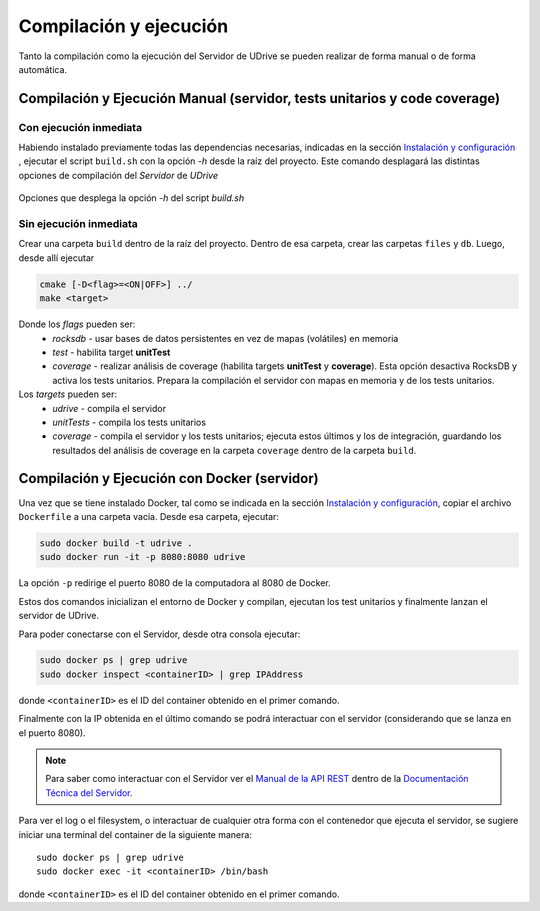 ============================================================================================================
Compilación y ejecución
============================================================================================================

Tanto la compilación como la ejecución del Servidor de UDrive se pueden realizar de forma manual
o de forma automática.

Compilación y Ejecución Manual (servidor, tests unitarios y code coverage)
<<<<<<<<<<<<<<<<<<<<<<<<<<<<<<<<<<<<<<<<<<<<<<<<<<<<<<<<<<<<<<<<<<<<<<<<<<<<<<<<<<<<<<<<<<<<<<<<<<<<<<<<<<<<

Con ejecución inmediata
------------------------------------------------------------------------------------------------------------

Habiendo instalado previamente todas las dependencias necesarias, indicadas en la sección `Instalación y configuración <instalacion_y_configuracion.html>`_ , ejecutar el script ``build.sh`` con la opción *-h* desde la raíz del proyecto. Este comando desplagará las distintas opciones de compilación del *Servidor* de *UDrive*

.. figure:: _static/buildHelp.png
	:scale: 90%
	:align: center

	Opciones que desplega la opción *-h* del script *build.sh*

Sin ejecución inmediata
------------------------------------------------------------------------------------------------------------

Crear una carpeta ``build`` dentro de la raíz del proyecto. Dentro de esa carpeta, crear las carpetas ``files`` y ``db``.
Luego, desde allí ejecutar 

.. code-block:: bash

	cmake [-D<flag>=<ON|OFF>] ../
	make <target>

Donde los *flags* pueden ser:
 + *rocksdb* - usar bases de datos persistentes en vez de mapas (volátiles) en memoria
 + *test* - habilita target **unitTest**
 + *coverage* - realizar análisis de coverage (habilita targets **unitTest** y **coverage**).    Esta opción desactiva RocksDB y activa los tests unitarios. Prepara la compilación el servidor con mapas en memoria y de los tests unitarios.

Los *targets* pueden ser:
 + *udrive* - compila el servidor
 + *unitTests* - compila los tests unitarios
 + *coverage* - compila el servidor y los tests unitarios; ejecuta estos últimos y los de integración, guardando los resultados del análisis de coverage en la carpeta ``coverage`` dentro de la carpeta ``build``.


Compilación y Ejecución con Docker (servidor)
<<<<<<<<<<<<<<<<<<<<<<<<<<<<<<<<<<<<<<<<<<<<<<<<<<<<<<<<<<<<<<<<<<<<<<<<<<<<<<<<<<<<<<<<<<<<<<<<<<<<<<<<<<<<
Una vez que se tiene instalado Docker, tal como se indicada en la sección `Instalación y configuración <instalacion_y_configuracion.html>`_, copiar el archivo ``Dockerfile`` a una carpeta vacía. Desde esa carpeta, ejecutar:

.. code-block:: bash

	sudo docker build -t udrive .
	sudo docker run -it -p 8080:8080 udrive

La opción ``-p`` redirige el puerto 8080 de la computadora al 8080 de Docker.

Estos dos comandos inicializan el entorno de Docker y compilan, ejecutan los test unitarios y finalmente lanzan el servidor de UDrive.

Para poder conectarse con el Servidor, desde otra consola ejecutar:

.. code-block:: bash

	sudo docker ps | grep udrive
	sudo docker inspect <containerID> | grep IPAddress 

donde ``<containerID>`` es el ID del container obtenido en el primer comando. 

Finalmente con la IP obtenida en el último comando se podrá interactuar con el servidor (considerando que se lanza en el puerto 8080).

.. note::
	Para saber como interactuar con el Servidor ver el `Manual de la API REST <../../../Documentacion_Tecnica/_build/html/api_rest.html>`_ dentro de la `Documentación Técnica del Servidor. <../../../Documentacion_Tecnica/_build/html/index.html>`_


Para ver el log o el filesystem, o interactuar de cualquier otra forma con el contenedor que ejecuta el servidor, se sugiere iniciar una terminal del container de la siguiente manera::

	sudo docker ps | grep udrive
	sudo docker exec -it <containerID> /bin/bash

donde ``<containerID>`` es el ID del container obtenido en el primer comando.

